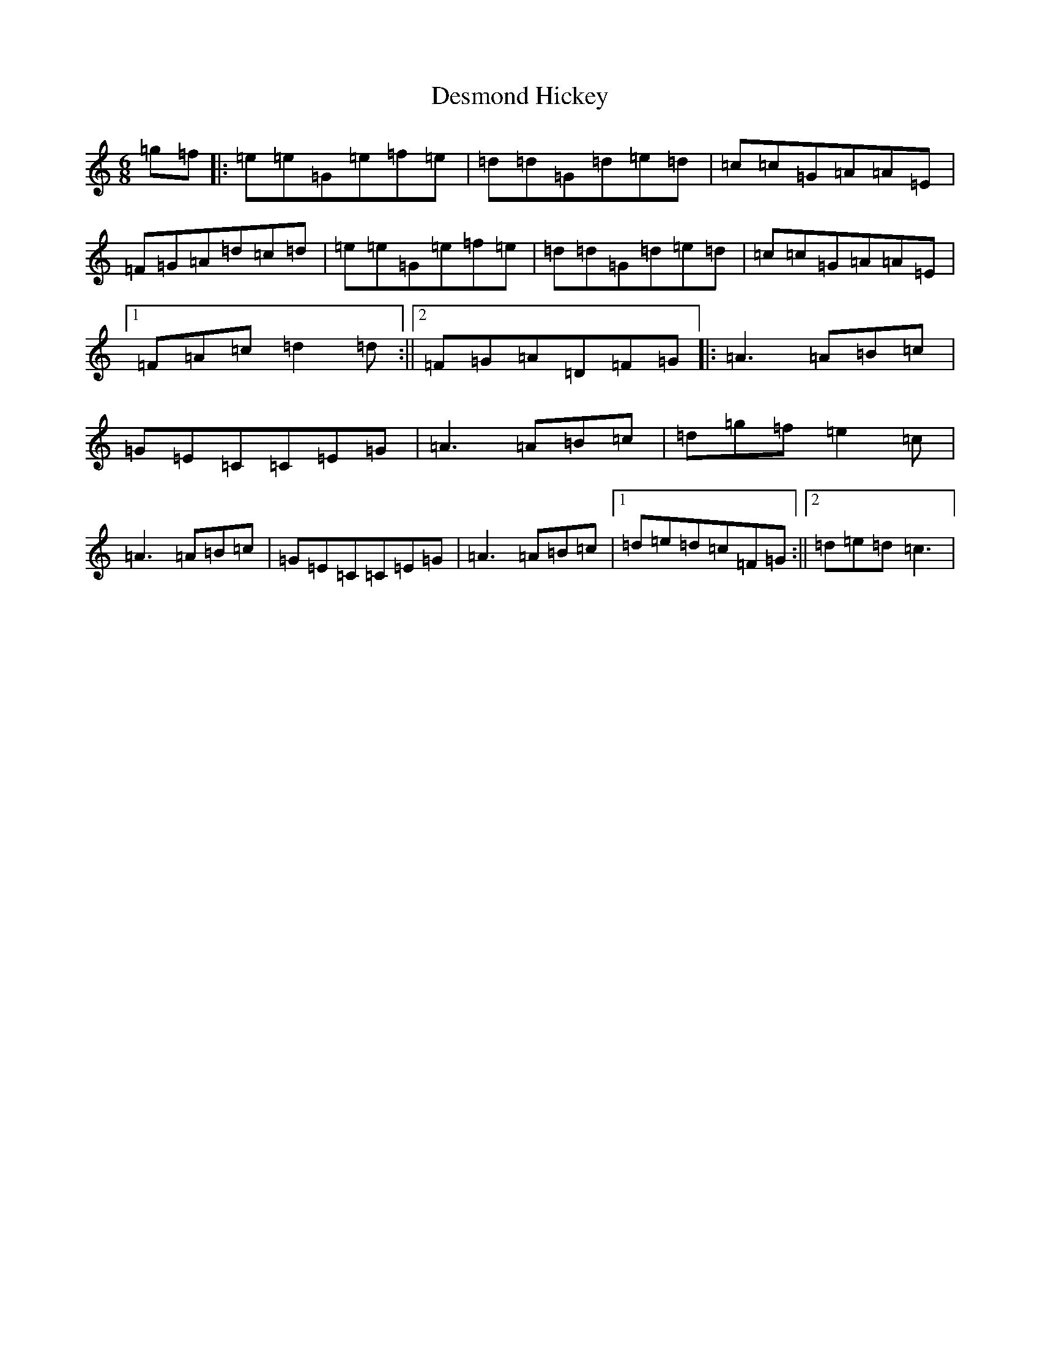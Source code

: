 X: 5129
T: Desmond Hickey
S: https://thesession.org/tunes/6972#setting6972
R: jig
M:6/8
L:1/8
K: C Major
=g=f|:=e=e=G=e=f=e|=d=d=G=d=e=d|=c=c=G=A=A=E|=F=G=A=d=c=d|=e=e=G=e=f=e|=d=d=G=d=e=d|=c=c=G=A=A=E|1=F=A=c=d2=d:||2=F=G=A=D=F=G|:=A3=A=B=c|=G=E=C=C=E=G|=A3=A=B=c|=d=g=f=e2=c|=A3=A=B=c|=G=E=C=C=E=G|=A3=A=B=c|1=d=e=d=c=F=G:||2=d=e=d=c3|